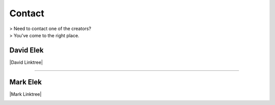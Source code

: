 ########
Contact
########

| > Need to contact one of the creators?
| > You've come to the right place.


-----------
David Elek
-----------

|David Linktree|


.. |David Linktree| raw:: html

   <a href="https://www.linktr.ee/davidelekdotcom/" target="_blank">David's Linktree</a>


.. image:: images/david_email.png
   :alt: Image of David's email
   :scale: 20 %

------------------------

-----------
Mark Elek
-----------

|Mark Linktree|

.. |Mark Linktree| raw:: html

   <a href="https://www.linktr.ee/markelekdotcom/" target="_blank">Mark's Linktree</a>


.. image:: images/mark_email.png
   :alt: Image of Mark's email
   :scale: 20 %
